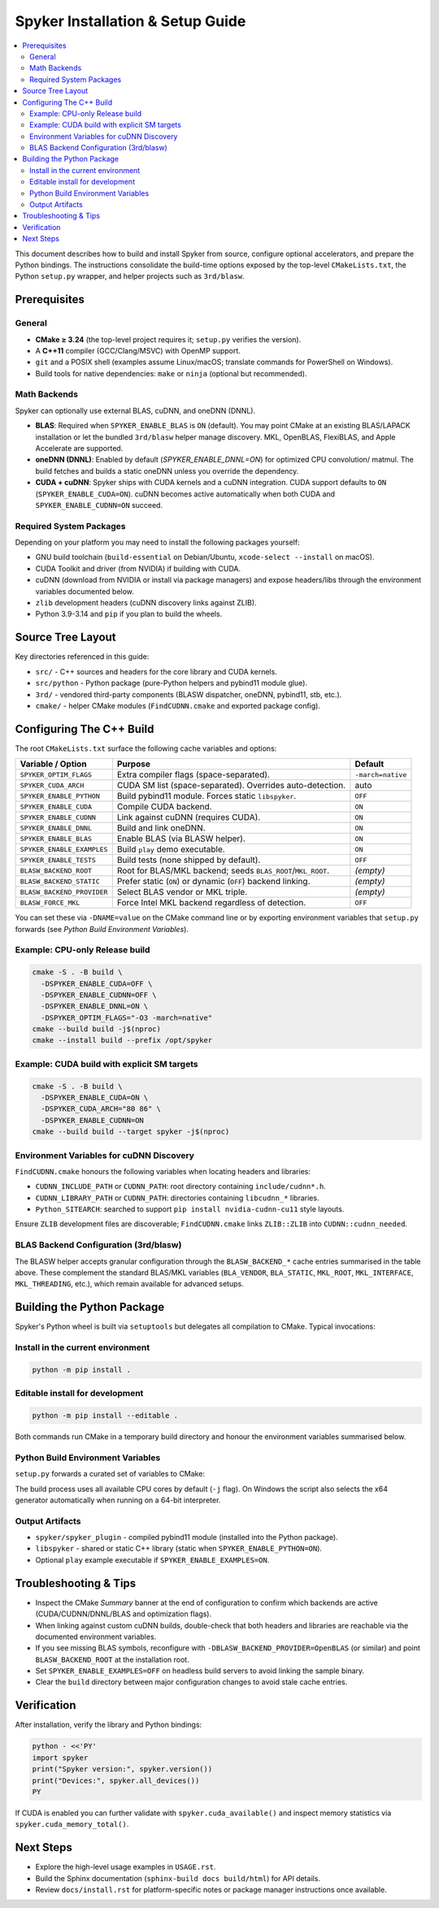 Spyker Installation & Setup Guide
=================================

.. contents::
   :local:
   :depth: 2

This document describes how to build and install Spyker from source, configure optional
accelerators, and prepare the Python bindings. The instructions consolidate the build-time
options exposed by the top-level ``CMakeLists.txt``, the Python ``setup.py`` wrapper, and helper
projects such as ``3rd/blasw``.

Prerequisites
-------------

General
~~~~~~~

- **CMake ≥ 3.24** (the top-level project requires it; ``setup.py`` verifies the version).
- A **C++11** compiler (GCC/Clang/MSVC) with OpenMP support.
- ``git`` and a POSIX shell (examples assume Linux/macOS; translate commands for PowerShell on
  Windows).
- Build tools for native dependencies: ``make`` or ``ninja`` (optional but recommended).

Math Backends
~~~~~~~~~~~~~

Spyker can optionally use external BLAS, cuDNN, and oneDNN (DNNL).

- **BLAS**: Required when ``SPYKER_ENABLE_BLAS`` is ``ON`` (default). You may point CMake at an
  existing BLAS/LAPACK installation or let the bundled ``3rd/blasw`` helper manage discovery. MKL,
  OpenBLAS, FlexiBLAS, and Apple Accelerate are supported.
- **oneDNN (DNNL)**: Enabled by default (`SPYKER_ENABLE_DNNL=ON`) for optimized CPU convolution/
  matmul. The build fetches and builds a static oneDNN unless you override the dependency.
- **CUDA + cuDNN**: Spyker ships with CUDA kernels and a cuDNN integration. CUDA support defaults
  to ``ON`` (``SPYKER_ENABLE_CUDA=ON``). cuDNN becomes active automatically when both CUDA and
  ``SPYKER_ENABLE_CUDNN=ON`` succeed.

Required System Packages
~~~~~~~~~~~~~~~~~~~~~~~~

Depending on your platform you may need to install the following packages yourself:

- GNU build toolchain (``build-essential`` on Debian/Ubuntu, ``xcode-select --install`` on macOS).
- CUDA Toolkit and driver (from NVIDIA) if building with CUDA.
- cuDNN (download from NVIDIA or install via package managers) and expose headers/libs through
  the environment variables documented below.
- ``zlib`` development headers (cuDNN discovery links against ZLIB).
- Python 3.9-3.14 and ``pip`` if you plan to build the wheels.

Source Tree Layout
------------------

Key directories referenced in this guide:

- ``src/`` - C++ sources and headers for the core library and CUDA kernels.
- ``src/python`` - Python package (pure-Python helpers and pybind11 module glue).
- ``3rd/`` - vendored third-party components (BLASW dispatcher, oneDNN, pybind11, stb, etc.).
- ``cmake/`` - helper CMake modules (``FindCUDNN.cmake`` and exported package config).

Configuring The C++ Build
-------------------------

The root ``CMakeLists.txt`` surface the following cache variables and options:

+------------------------------+----------------------------------------------------------------+-------------------+
| Variable / Option            | Purpose                                                        | Default           |
+==============================+================================================================+===================+
| ``SPYKER_OPTIM_FLAGS``       | Extra compiler flags (space-separated).                        | ``-march=native`` |
+------------------------------+----------------------------------------------------------------+-------------------+
| ``SPYKER_CUDA_ARCH``         | CUDA SM list (space-separated). Overrides auto-detection.      | auto              |
+------------------------------+----------------------------------------------------------------+-------------------+
| ``SPYKER_ENABLE_PYTHON``     | Build pybind11 module. Forces static ``libspyker``.            | ``OFF``           |
+------------------------------+----------------------------------------------------------------+-------------------+
| ``SPYKER_ENABLE_CUDA``       | Compile CUDA backend.                                          | ``ON``            |
+------------------------------+----------------------------------------------------------------+-------------------+
| ``SPYKER_ENABLE_CUDNN``      | Link against cuDNN (requires CUDA).                            | ``ON``            |
+------------------------------+----------------------------------------------------------------+-------------------+
| ``SPYKER_ENABLE_DNNL``       | Build and link oneDNN.                                         | ``ON``            |
+------------------------------+----------------------------------------------------------------+-------------------+
| ``SPYKER_ENABLE_BLAS``       | Enable BLAS (via BLASW helper).                                | ``ON``            |
+------------------------------+----------------------------------------------------------------+-------------------+
| ``SPYKER_ENABLE_EXAMPLES``   | Build ``play`` demo executable.                                | ``ON``            |
+------------------------------+----------------------------------------------------------------+-------------------+
| ``SPYKER_ENABLE_TESTS``      | Build tests (none shipped by default).                         | ``OFF``           |
+------------------------------+----------------------------------------------------------------+-------------------+
| ``BLASW_BACKEND_ROOT``       | Root for BLAS/MKL backend; seeds ``BLAS_ROOT``/``MKL_ROOT``.   | *(empty)*         |
+------------------------------+----------------------------------------------------------------+-------------------+
| ``BLASW_BACKEND_STATIC``     | Prefer static (``ON``) or dynamic (``OFF``) backend linking.   | *(empty)*         |
+------------------------------+----------------------------------------------------------------+-------------------+
| ``BLASW_BACKEND_PROVIDER``   | Select BLAS vendor or MKL triple.                              | *(empty)*         |
+------------------------------+----------------------------------------------------------------+-------------------+
| ``BLASW_FORCE_MKL``          | Force Intel MKL backend regardless of detection.               | ``OFF``           |
+------------------------------+----------------------------------------------------------------+-------------------+

You can set these via ``-DNAME=value`` on the CMake command line or by exporting environment
variables that ``setup.py`` forwards (see *Python Build Environment Variables*).

Example: CPU-only Release build
~~~~~~~~~~~~~~~~~~~~~~~~~~~~~~~~

.. code-block:: bash

   cmake -S . -B build \
     -DSPYKER_ENABLE_CUDA=OFF \
     -DSPYKER_ENABLE_CUDNN=OFF \
     -DSPYKER_ENABLE_DNNL=ON \
     -DSPYKER_OPTIM_FLAGS="-O3 -march=native"
   cmake --build build -j$(nproc)
   cmake --install build --prefix /opt/spyker

Example: CUDA build with explicit SM targets
~~~~~~~~~~~~~~~~~~~~~~~~~~~~~~~~~~~~~~~~~~~~

.. code-block:: bash

   cmake -S . -B build \
     -DSPYKER_ENABLE_CUDA=ON \
     -DSPYKER_CUDA_ARCH="80 86" \
     -DSPYKER_ENABLE_CUDNN=ON
   cmake --build build --target spyker -j$(nproc)

Environment Variables for cuDNN Discovery
~~~~~~~~~~~~~~~~~~~~~~~~~~~~~~~~~~~~~~~~~

``FindCUDNN.cmake`` honours the following variables when locating headers and libraries:

- ``CUDNN_INCLUDE_PATH`` or ``CUDNN_PATH``: root directory containing ``include/cudnn*.h``.
- ``CUDNN_LIBRARY_PATH`` or ``CUDNN_PATH``: directories containing ``libcudnn_*`` libraries.
- ``Python_SITEARCH``: searched to support ``pip install nvidia-cudnn-cu11`` style layouts.

Ensure ``ZLIB`` development files are discoverable; ``FindCUDNN.cmake`` links ``ZLIB::ZLIB`` into
``CUDNN::cudnn_needed``.

BLAS Backend Configuration (3rd/blasw)
~~~~~~~~~~~~~~~~~~~~~~~~~~~~~~~~~~~~~~

The BLASW helper accepts granular configuration through the ``BLASW_BACKEND_*`` cache entries
summarised in the table above. These complement the standard BLAS/MKL variables (``BLA_VENDOR``,
``BLA_STATIC``, ``MKL_ROOT``, ``MKL_INTERFACE``, ``MKL_THREADING``, etc.), which remain available
for advanced setups.

Building the Python Package
---------------------------

Spyker's Python wheel is built via ``setuptools`` but delegates all compilation to CMake. Typical
invocations:

Install in the current environment
~~~~~~~~~~~~~~~~~~~~~~~~~~~~~~~~~~

.. code-block:: bash

   python -m pip install .

Editable install for development
~~~~~~~~~~~~~~~~~~~~~~~~~~~~~~~~

.. code-block:: bash

   python -m pip install --editable .

Both commands run CMake in a temporary build directory and honour the environment variables
summarised below.

Python Build Environment Variables
~~~~~~~~~~~~~~~~~~~~~~~~~~~~~~~~~~~

``setup.py`` forwards a curated set of variables to CMake:

+----------------------------+------------------------------------------------------------------------------+
| Environment Variable       | Effect                                                                       |
+============================+==============================================================================+
| ``SPYKER_ENABLE_NINJA``    | Generate Ninja build files when set to ``ON``/``TRUE``/``1``.                |
+----------------------------+------------------------------------------------------------------------------+
| ``SPYKER_CCACHE_EXEC``     | Path to a compiler launcher (e.g. ``ccache``) forwarded as ``-DCMAKE_CXX_COMPILER_LAUNCHER``. |
+----------------------------+------------------------------------------------------------------------------+
| ``SPYKER_CMAKE_ARGS``      | Additional space-separated CMake flags appended verbatim.                    |
+----------------------------+------------------------------------------------------------------------------+
| ``SPYKER_OPTIM_FLAGS``     | Overrides the ``SPYKER_OPTIM_FLAGS`` cache entry.                            |
+----------------------------+------------------------------------------------------------------------------+
| ``SPYKER_CUDA_ARCH``       | Overrides automatic CUDA SM detection.                                       |
+----------------------------+------------------------------------------------------------------------------+
| ``SPYKER_BUILD_TYPE``      | Sets ``CMAKE_BUILD_TYPE`` (defaults to ``Release``).                         |
+----------------------------+------------------------------------------------------------------------------+
| ``SPYKER_ENABLE_BLAS``     | Enable or disable the BLAS backend.                                          |
+----------------------------+------------------------------------------------------------------------------+
| ``SPYKER_ENABLE_DNNL``     | Enable or disable oneDNN integration.                                        |
+----------------------------+------------------------------------------------------------------------------+
| ``SPYKER_ENABLE_CUDA``     | Toggle CUDA compilation.                                                     |
+----------------------------+------------------------------------------------------------------------------+
| ``SPYKER_ENABLE_CUDNN``    | Toggle cuDNN linkage.                                                        |
+----------------------------+------------------------------------------------------------------------------+
| ``BLASW_FORCE_MKL``        | Forwarded as ``-DBLASW_FORCE_MKL`` to force Intel MKL.                       |
+----------------------------+------------------------------------------------------------------------------+
| ``BLASW_BLAS_ROOT``        | Forwarded as ``-DBLASW_BACKEND_ROOT`` to seed BLAS/MKL paths.                |
+----------------------------+------------------------------------------------------------------------------+
| ``BLASW_BLAS_STATIC``      | Forwarded as ``-DBLASW_BACKEND_STATIC`` to request static or dynamic linking. |
+----------------------------+------------------------------------------------------------------------------+
| ``BLASW_BLAS_PROVIDER``    | Forwarded as ``-DBLASW_BACKEND_PROVIDER`` to select the BLAS vendor or MKL triple. |
+----------------------------+------------------------------------------------------------------------------+

The build process uses all available CPU cores by default (``-j`` flag). On Windows the script also
selects the x64 generator automatically when running on a 64-bit interpreter.

Output Artifacts
~~~~~~~~~~~~~~~~

- ``spyker/spyker_plugin`` - compiled pybind11 module (installed into the Python package).
- ``libspyker`` - shared or static C++ library (static when ``SPYKER_ENABLE_PYTHON=ON``).
- Optional ``play`` example executable if ``SPYKER_ENABLE_EXAMPLES=ON``.

Troubleshooting & Tips
----------------------

- Inspect the CMake *Summary* banner at the end of configuration to confirm which backends are
  active (CUDA/CUDNN/DNNL/BLAS and optimization flags).
- When linking against custom cuDNN builds, double-check that both headers and libraries are
  reachable via the documented environment variables.
- If you see missing BLAS symbols, reconfigure with ``-DBLASW_BACKEND_PROVIDER=OpenBLAS`` (or similar)
  and point ``BLASW_BACKEND_ROOT`` at the installation root.
- Set ``SPYKER_ENABLE_EXAMPLES=OFF`` on headless build servers to avoid linking the sample binary.
- Clear the ``build`` directory between major configuration changes to avoid stale cache entries.

Verification
------------

After installation, verify the library and Python bindings:

.. code-block:: bash

   python - <<'PY'
   import spyker
   print("Spyker version:", spyker.version())
   print("Devices:", spyker.all_devices())
   PY

If CUDA is enabled you can further validate with ``spyker.cuda_available()`` and inspect memory
statistics via ``spyker.cuda_memory_total()``.

Next Steps
----------

- Explore the high-level usage examples in ``USAGE.rst``.
- Build the Sphinx documentation (``sphinx-build docs build/html``) for API details.
- Review ``docs/install.rst`` for platform-specific notes or package manager instructions once
  available.

